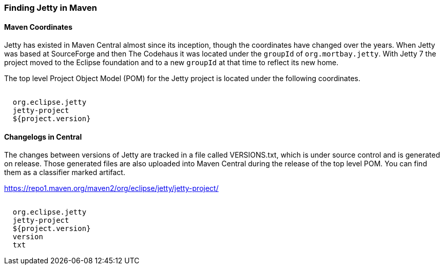 //
//  ========================================================================
//  Copyright (c) 1995-2020 Mort Bay Consulting Pty Ltd and others.
//  ========================================================================
//  All rights reserved. This program and the accompanying materials
//  are made available under the terms of the Eclipse Public License v1.0
//  and Apache License v2.0 which accompanies this distribution.
//
//      The Eclipse Public License is available at
//      http://www.eclipse.org/legal/epl-v10.html
//
//      The Apache License v2.0 is available at
//      http://www.opensource.org/licenses/apache2.0.php
//
//  You may elect to redistribute this code under either of these licenses.
//  ========================================================================
//

[[quickstart-jetty-coordinates]]
=== Finding Jetty in Maven

==== Maven Coordinates

Jetty has existed in Maven Central almost since its inception, though the coordinates have changed over the years.
When Jetty was based at SourceForge and then The Codehaus it was located under the `groupId` of `org.mortbay.jetty`.
With Jetty 7 the project moved to the Eclipse foundation and to a new `groupId` at that time to reflect its new home.

The top level Project Object Model (POM) for the Jetty project is located under the following coordinates.

[source, xml, subs="{sub-order}"]
----
<dependency>
  <groupId>org.eclipse.jetty</groupId>
  <artifactId>jetty-project</artifactId>
  <version>${project.version}</version>
</dependency>
----

==== Changelogs in Central

The changes between versions of Jetty are tracked in a file called VERSIONS.txt, which is under source control and is generated on release.
Those generated files are also uploaded into Maven Central during the release of the top level POM. You can find them as a classifier marked artifact.

https://repo1.maven.org/maven2/org/eclipse/jetty/jetty-project/

[source, xml, subs="{sub-order}"]
----
<dependency>
  <groupId>org.eclipse.jetty</groupId>
  <artifactId>jetty-project</artifactId>
  <version>${project.version}</version>
  <classifier>version</classifier>
  <type>txt</type>
</dependency>
----
